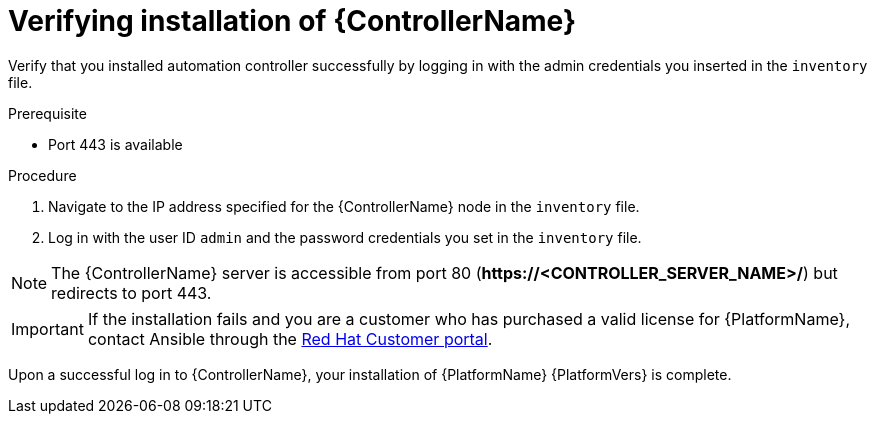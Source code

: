 [id="proc-verify-controller-installation_{context}"]

= Verifying installation of {ControllerName}

[role="_abstract"]
Verify that you installed automation controller successfully by logging in with the admin credentials you inserted in the `inventory` file.

.Prerequisite
* Port 443 is available

.Procedure
. Navigate to the IP address specified for the {ControllerName} node in the `inventory` file.
. Log in with the user ID `admin` and the password credentials you set in the `inventory` file.

[NOTE]
====
The {ControllerName} server is accessible from port 80 (*\https://<CONTROLLER_SERVER_NAME>/*) but redirects to port 443.
====

[IMPORTANT]
====
If the installation fails and you are a customer who has purchased a valid license for {PlatformName}, contact Ansible through the link:https://access.redhat.com/[Red Hat Customer portal].
====

Upon a successful log in to {ControllerName}, your installation of {PlatformName} {PlatformVers} is complete.
